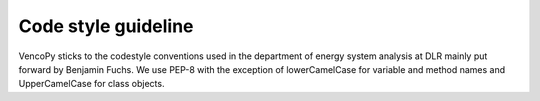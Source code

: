 ..  VencoPy introdcution file created on September 15, 2020
    by Niklas Wulff
    Licensed under CC BY 4.0: https://creativecommons.org/licenses/by/4.0/deed.en
    
.. _codestyle:

Code style guideline
===================================


VencoPy sticks to the codestyle conventions used in the department of energy system analysis at DLR mainly put forward 
by Benjamin Fuchs. We use PEP-8 with the exception of lowerCamelCase for variable and method names and UpperCamelCase 
for class objects. 


